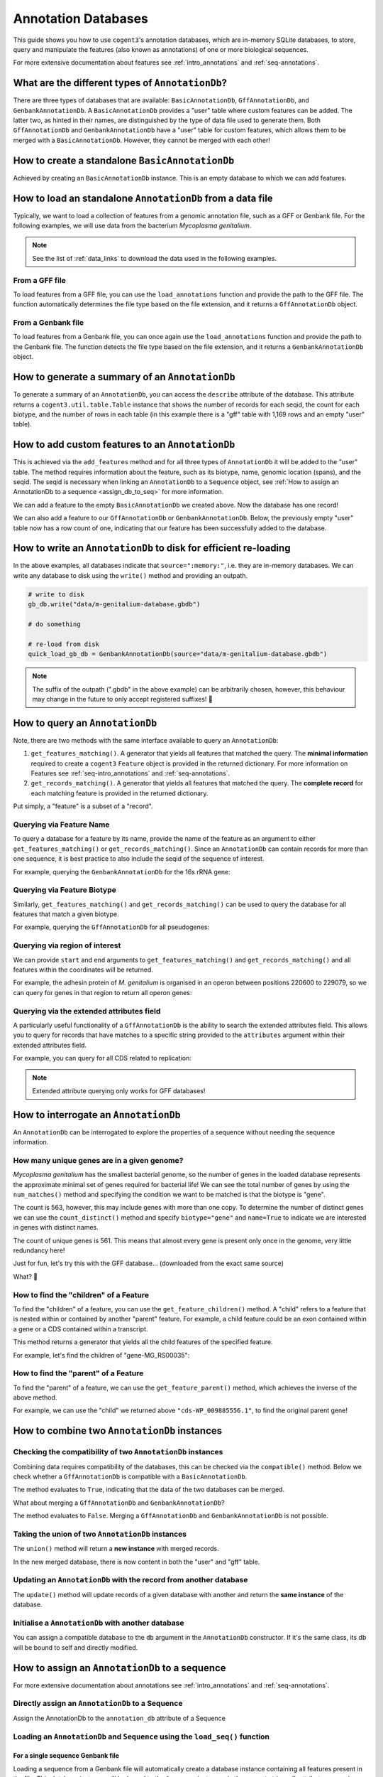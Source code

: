 .. jupyter-execute::
    :hide-code:

    import set_working_directory


Annotation Databases
--------------------

This guide shows you how to use ``cogent3``'s annotation databases, which are in-memory SQLite databases, to store, query and manipulate the features (also known as annotations) of one or more biological sequences.

For more extensive documentation about features see :ref:`intro_annotations` and :ref:`seq-annotations`.

What are the different types of ``AnnotationDb``?
^^^^^^^^^^^^^^^^^^^^^^^^^^^^^^^^^^^^^^^^^^^^^^^^^

There are three types of databases that are available: ``BasicAnnotationDb``, ``GffAnnotationDb``, and ``GenbankAnnotationDb``. A ``BasicAnnotationDb`` provides a "user" table where custom features can be added. The latter two, as hinted in their names, are distinguished by the type of data file used to generate them. Both ``GffAnnotationDb`` and ``GenbankAnnotationDb`` have a "user" table for custom features, which allows them to be merged with a ``BasicAnnotationDb``. However, they cannot be merged with each other!

How to create a standalone ``BasicAnnotationDb``
^^^^^^^^^^^^^^^^^^^^^^^^^^^^^^^^^^^^^^^^^^^^^^^^

Achieved by creating an ``BasicAnnotationDb`` instance. This is an empty database to which we can add features.

.. jupyter-execute::
    :raises:

    from cogent3.core.annotation_db import BasicAnnotationDb

    anno_db = BasicAnnotationDb()
    anno_db
    
How to load an standalone ``AnnotationDb`` from a data file
^^^^^^^^^^^^^^^^^^^^^^^^^^^^^^^^^^^^^^^^^^^^^^^^^^^^^^^^^^^

Typically, we want to load a collection of features from a genomic annotation file, such as a GFF or Genbank file. For the following examples, we will use data from the bacterium *Mycoplasma genitalium*.

.. note:: See the list of :ref:`data_links` to download the data used in the following examples.

From a GFF file
"""""""""""""""

To load features from a GFF file, you can use the ``load_annotations`` function and provide the path to the GFF file. The function automatically determines the file type based on the file extension, and it returns a ``GffAnnotationDb`` object.

.. jupyter-execute::
    :raises:

    from cogent3 import load_annotations

    gff_db = load_annotations(path="data/mycoplasma-genitalium.gff")
    gff_db

From a Genbank file
"""""""""""""""""""

To load features from a Genbank file, you can once again use the ``load_annotations`` function and provide the path to the Genbank file. The function detects the file type based on the file extension, and it returns a ``GenbankAnnotationDb`` object.

.. jupyter-execute::
    :raises:

    from cogent3 import load_annotations

    gb_db = load_annotations(path="data/mycoplasma-genitalium.gb")
    gb_db

How to generate a summary of an ``AnnotationDb``
^^^^^^^^^^^^^^^^^^^^^^^^^^^^^^^^^^^^^^^^^^^^^^^^

To generate a summary of an ``AnnotationDb``, you can access the ``describe`` attribute of the database. This attribute returns a ``cogent3.util.table.Table`` instance that shows the number of records for each seqid, the count for each biotype, and the number of rows in each table (in this example there is a "gff" table with 1,169 rows and an empty "user" table).

.. jupyter-execute::
    :raises:

    summary = gff_db.describe
    summary

How to add custom features to an ``AnnotationDb``
^^^^^^^^^^^^^^^^^^^^^^^^^^^^^^^^^^^^^^^^^^^^^^^^^

This is achieved via the ``add_features`` method and for all three types of ``AnnotationDb`` it will be added to the "user" table. The method requires information about the feature, such as its biotype, name, genomic location (spans), and the seqid. The seqid is necessary when linking an ``AnnotationDb`` to a ``Sequence`` object, see :ref:`How to assign an AnnotationDb to a sequence <assign_db_to_seq>` for more information.

We can add a feature to the empty ``BasicAnnotationDb`` we created above. Now the database has one record!

.. jupyter-execute::
    :raises:

     anno_db.add_feature(
               seqid="NC_000908",
               biotype="gene",
               name="interesting_gene",
               spans=[(1, 4)],
               strand="+",
                )
    anno_db.describe

We can also add a feature to our ``GffAnnotationDb`` or ``GenbankAnnotationDb``. Below, the previously empty "user" table now has a row count of one, indicating that our feature has been successfully added to the database.

.. jupyter-execute::
    :raises:

    gff_db.add_feature(
        seqid="seq1",
        biotype="gene",
        name="interesting_gene",
        spans=[(1, 4)],
        strand="+",
    )
    gff_db.describe[-2:, :] # showing just last two rows

How to write an ``AnnotationDb`` to disk for efficient re-loading
^^^^^^^^^^^^^^^^^^^^^^^^^^^^^^^^^^^^^^^^^^^^^^^^^^^^^^^^^^^^^^^^^

In the above examples, all databases indicate that ``source=":memory:"``, i.e. they are in-memory databases. We can write any database to disk using the ``write()`` method and providing an outpath.

.. code-block:: python

    # write to disk
    gb_db.write("data/m-genitalium-database.gbdb")

    # do something

    # re-load from disk
    quick_load_gb_db = GenbankAnnotationDb(source="data/m-genitalium-database.gbdb")

.. note:: The suffix of the outpath (".gbdb" in the above example) can be arbitrarily chosen, however, this behaviour may change in the future to only accept registered suffixes! 👀

How to query an ``AnnotationDb``
^^^^^^^^^^^^^^^^^^^^^^^^^^^^^^^^

Note, there are two methods with the same interface available to query an ``AnnotationDb``:

1. ``get_features_matching()``. A generator that yields all features that matched the query. The **minimal information** required to create a ``cogent3`` ``Feature`` object is provided in the returned dictionary. For more information on Features see :ref:`seq-intro_annotations` and :ref:`seq-annotations`.

2. ``get_records_matching()``. A generator that yields all features that matched the query. The **complete record** for each matching feature is provided in the returned dictionary.

Put simply, a "feature" is a subset of a "record".

Querying via Feature Name
"""""""""""""""""""""""""

To query a database for a feature by its name, provide the name of the feature as an argument to either ``get_features_matching()`` or ``get_records_matching()``. Since an ``AnnotationDb`` can contain records for more than one sequence, it is best practice to also include the seqid of the sequence of interest.

For example, querying the ``GenbankAnnotationDb`` for the 16s rRNA gene:

.. jupyter-execute::
    :raises:

    mg_16s = list(
        gb_db.get_features_matching(
            name="MG_RS00775", biotype="gene", seqid="NC_000908"
        )
    )
    mg_16s

Querying via Feature Biotype
""""""""""""""""""""""""""""

Similarly, ``get_features_matching()`` and ``get_records_matching()`` can be used to query the database for all features that match a given biotype.

For example, querying the ``GffAnnotationDb`` for all pseudogenes:

.. jupyter-execute::
    :raises:

    pseudogenes = list(gff_db.get_features_matching(biotype="pseudogene"))
    pseudogenes[:2] # showing just the first two

Querying via region of interest
"""""""""""""""""""""""""""""""

We can provide ``start`` and ``end`` arguments to ``get_features_matching()`` and ``get_records_matching()`` and all features within the coordinates will be returned.

For example, the adhesin protein of *M. genitalium* is organised in an operon between positions 220600 to 229079, so we can query for genes in that region to return all operon genes:

.. jupyter-execute::
    :raises:

    operon_cds = list(
        gff_db.get_features_matching(start=220600, end=229067, biotype="CDS")
    )
    operon_cds

Querying via the extended attributes field
""""""""""""""""""""""""""""""""""""""""""

A particularly useful functionality of a ``GffAnnotationDb`` is the ability to search the extended attributes field. This allows you to query for records that have matches to a specific string provided to the ``attributes`` argument within their extended attributes field.

For example, you can query for all CDS related to replication:

.. jupyter-execute::
    :raises:

    replication_records = list(
        gff_db.get_records_matching(attributes="replication", biotype="CDS")
    )
    replication_records[0] # showing just the first match

.. note:: Extended attribute querying only works for GFF databases!

How to interrogate an ``AnnotationDb``
^^^^^^^^^^^^^^^^^^^^^^^^^^^^^^^^^^^^^^

An ``AnnotationDb`` can be interrogated to explore the properties of a sequence without needing the sequence information.

How many unique genes are in a given genome?
""""""""""""""""""""""""""""""""""""""""""""

*Mycoplasma genitalium* has the smallest bacterial genome, so the number of genes in the loaded database represents the approximate minimal set of genes required for bacterial life! We can see the total number of genes by using the ``num_matches()`` method and specifying the condition we want to be matched is that the biotype is "gene".

.. jupyter-execute::
    :raises:

    gb_db.num_matches(biotype="gene")

The count is 563, however, this may include genes with more than one copy. To determine the number of distinct genes we can use the ``count_distinct()`` method and specify ``biotype="gene"`` and ``name=True`` to indicate we are interested in genes with distinct names.

.. jupyter-execute::
    :raises:

    total_genes = gb_db.count_distinct(biotype="gene", name=True)
    single_copy = total_genes[total_genes.columns["count"] == 1, :]
    len(single_copy)

The count of unique genes is 561. This means that almost every gene is present only once in the genome, very little redundancy here!

Just for fun, let's try this with the GFF database... (downloaded from the exact same source)

.. jupyter-execute::
    :raises:

    total_genes = gff_db.num_matches(biotype="gene")
    print("total genes: ", total_genes)
    genes = gff_db.count_distinct(biotype="gene", name=True)
    single_copy = genes[genes.columns["count"] == 1, :]
    print("single copy genes: ", len(single_copy))

What? 🤯

How to find the "children" of a Feature
"""""""""""""""""""""""""""""""""""""""

To find the "children" of a feature, you can use the ``get_feature_children()`` method. A "child" refers to a feature that is nested within or contained by another "parent" feature. For example, a child feature could be an exon contained within a gene or a CDS contained within a transcript.

This method returns a generator that yields all the child features of the specified feature.

For example, let's find the children of "gene-MG_RS00035":

.. jupyter-execute::
    :raises:

    children = list(gff_db.get_feature_children(name="gene-MG_RS00035"))
    children

How to find the "parent" of a Feature
"""""""""""""""""""""""""""""""""""""

To find the "parent" of a feature, we can use the ``get_feature_parent()`` method, which achieves the inverse of the above method.

For example, we can use the "child" we returned above ``"cds-WP_009885556.1"``, to find the original parent gene!

.. jupyter-execute::
    :raises:

    parents = list(gff_db.get_feature_parent(name="cds-WP_009885556.1"))
    parents

How to combine two ``AnnotationDb`` instances
^^^^^^^^^^^^^^^^^^^^^^^^^^^^^^^^^^^^^^^^^^^^^

Checking the compatibility of two ``AnnotationDb`` instances
""""""""""""""""""""""""""""""""""""""""""""""""""""""""""""

Combining data requires compatibility of the databases, this can be checked via the ``compatible()`` method. Below we check whether a ``GffAnnotationDb`` is compatible with a ``BasicAnnotationDb``.

.. jupyter-execute::
    :raises:

    gff_db.compatible(anno_db)

The method evaluates to ``True``, indicating that the data of the two databases can be merged.

What about merging a ``GffAnnotationDb`` and ``GenbankAnnotationDb``?

.. jupyter-execute::
    :raises:

    gff_db.compatible(gb_db)

The method evaluates to ``False``. Merging a ``GffAnnotationDb`` and ``GenbankAnnotationDb`` is not possible.

Taking the union of two ``AnnotationDb`` instances
""""""""""""""""""""""""""""""""""""""""""""""""""

The ``union()`` method will return a **new instance** with merged records.

.. jupyter-execute::
    :raises:

    union_db = gb_db.union(anno_db)
    union_db.describe[-2:, :]

In the new merged database, there is now content in both the "user" and "gff" table.

Updating an ``AnnotationDb`` with the record from another database
""""""""""""""""""""""""""""""""""""""""""""""""""""""""""""""""""

The ``update()`` method will update records of a given database with another and return the **same instance** of the database.

.. jupyter-execute::
    :raises:

    gff_db.update(anno_db)
    gff_db.describe[-2:, :]

Initialise a ``AnnotationDb`` with another database
"""""""""""""""""""""""""""""""""""""""""""""""""""

You can assign a compatible database to the ``db`` argument in the ``AnnotationDb`` constructor. If it's the same class, its db will be bound to self and directly modified.

.. jupyter-execute::
    :raises:

    from cogent3.core.annotation_db import GenbankAnnotationDb
    
    new_gb_db = GenbankAnnotationDb(source="m-genitalium-database.gbdb", db=anno_db)
    new_gb_db

.. _assign_db_to_seq:

How to assign an ``AnnotationDb`` to a sequence
^^^^^^^^^^^^^^^^^^^^^^^^^^^^^^^^^^^^^^^^^^^^^^^

For more extensive documentation about annotations see :ref:`intro_annotations` and :ref:`seq-annotations`.

Directly assign an ``AnnotationDb`` to a Sequence
"""""""""""""""""""""""""""""""""""""""""""""""""

Assign the AnnotationDb to the ``annotation_db`` attribute of a Sequence

.. jupyter-execute::
    :raises:

    from cogent3 import make_seq

    seq1 = make_seq(
        "AAGAAGAAGACCCCCAAAAAAAAAATTTTTTTTTTAAAAAGGGAACCCT",
        name="NC_000908",
        moltype="dna",
    )

    seq1.annotation_db = anno_db
    seq1.annotation_db

Loading an ``AnnotationDb`` and ``Sequence`` using the ``load_seq()`` function
"""""""""""""""""""""""""""""""""""""""""""""""""""""""""""""""""""""""""""""""

For a single sequence Genbank file
++++++++++++++++++++++++++++++++++

Loading a sequence from a Genbank file will automatically create a database instance containing all features present in the file. This database instance will be bound to the ``Sequence`` instance via the ``.annotation_db`` attribute, accessing this attribute displays a representation of the bound annotations.

.. jupyter-execute::
    :raises:

    from cogent3 import load_seq

    gb_seq = load_seq("data/mycoplasma-genitalium.gb")
    gb_seq.annotation_db

For a single sequence FASTA file and an associated GFF annotation file
++++++++++++++++++++++++++++++++++++++++++++++++++++++++++++++++++++++

Data can be loaded by providing the path to the gff file to the ``annotation_path`` argument of ``load_seq()``.

.. jupyter-execute::
    :raises:

    gff_seq = load_seq(
        "data/mycoplasma-genitalium.fa",
        annotation_path="data/mycoplasma-genitalium.gff",
    )
    gff_seq.annotation_db

.. note:: This assumes an exact match of the sequence name between files!

In the above example, the sequence name in the fasta file does not match any records in the gff3 file (it is ``"NC_000908.2 Mycoplasmoides genitalium G37, complete sequence"`` in the former, and ``"NC_000908.2"`` in the latter). However, if you are confident that they are related, then you can use the ``label_to_name`` argument of ``load_seq()`` to change the sequence name as follows:

.. jupyter-execute::
    :raises:

    seq = load_seq(
        "data/mycoplasma-genitalium.fa",
        annotation_path="data/mycoplasma-genitalium.gff",
        label_to_name=lambda x: x.split()[0],
    )
    seq.annotation_db
